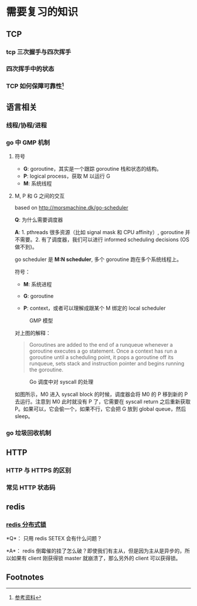 * 需要复习的知识

** TCP

*** tcp 三次握手与四次挥手

*** 四次挥手中的状态

*** TCP 如何保障可靠性[fn:1]

** 语言相关

*** 线程/协程/进程

*** go 中 GMP 机制

**** 符号

- *G*: goroutine，其实是一个跟踪 goroutine 栈和状态的结构。
- *P*: logical process，获取 M 以运行 G
- *M*: 系统线程

**** M, P 和 G 之间的交互

based on http://morsmachine.dk/go-scheduler

*Q*: 为什么需要调度器

*A*: 1. pthreads 很多资源（比如 signal mask 和 CPU affinity）, goroutine 并不需要。2. 有了调度器，我们可以进行 informed scheduling decisions (OS 做不到)。

go scheduler 是 *M:N scheduler*, 多个 goroutine 跑在多个系统线程上。

符号：

- *M*: 系统进程

- *G*: goroutine

- *P*: context，或者可以理解成跟某个 M 绑定的 local scheduler

#+CAPTION: GMP 模型
#+NAME:   fig:SED-HR4049
[[http://morsmachine.dk/in-motion.jpg]]

对上图的解释：

#+BEGIN_QUOTE

Goroutines are added to the end of a runqueue whenever a goroutine executes a go statement. Once a context has run a goroutine until a scheduling point, it pops a goroutine off its runqueue, sets stack and instruction pointer and begins running the goroutine.

#+END_QUOTE

#+CAPTION: Go 调度中对 syscall 的处理
#+NAME:   fig:SED-HR4049
[[http://morsmachine.dk/syscall.jpg]]

如图所示，M0 进入 syscall block 的时候，调度器会将 M0 的 P 移到新的 P 去运行。注意到 M0 此时就没有 P 了，它需要在 syscall return 之后重新获取 P。如果可以，它会偷一个，如果不行，它会把 G 放到 global queue，然后 sleep。


*** go 垃圾回收机制

** HTTP

*** HTTP 与 HTTPS 的区别

*** 常见 HTTP 状态码

** redis

*** [[https://redis.io/topics/distlock][redis 分布式锁]]

*Q*： 只用 redis SETEX 会有什么问题？

*A*： redis 倒霉催的挂了怎么破？即使我们有主从，但是因为主从是异步的，所以如果有 client 刚获得锁 master 就崩溃了，那么另外的 client 可以获得锁。



** Footnotes

[fn:1] [[https://juejin.im/post/5cf7ea91e51d4576bc1a0dc2][参考资料]] 
